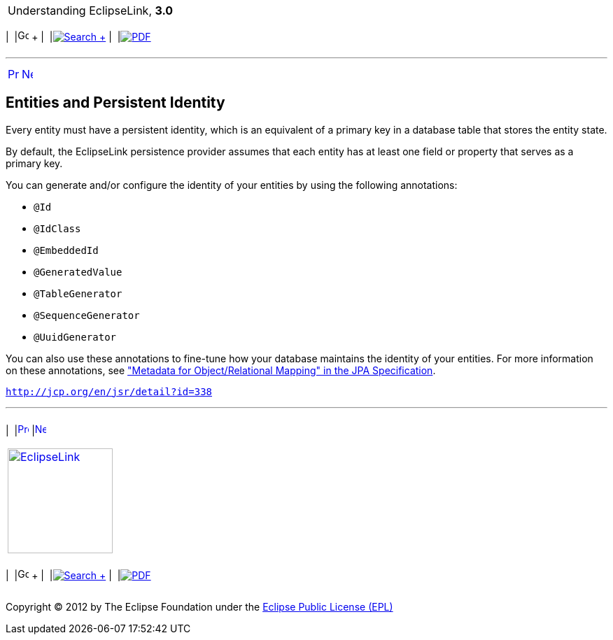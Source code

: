[[cse]][[top]]

[width="100%",cols="<50%,>50%",]
|=======================================================================
a|
Understanding EclipseLink, *3.0* +

 a|
[cols=",^,,^,,^",]
|=======================================================================
|  |image:../../dcommon/images/contents.png[Go To Table Of
Contents,width=16,height=16] + | 
|link:../../[image:../../dcommon/images/search.png[Search] +
] | 
|link:../eclipselink_otlcg.pdf[image:../../dcommon/images/pdf_icon.png[PDF]]
|=======================================================================

|=======================================================================

'''''

[cols="^,^,",]
|=======================================================================
|link:entities001.htm[image:../../dcommon/images/larrow.png[Previous,width=16,height=16]]
|link:entities003.htm[image:../../dcommon/images/rarrow.png[Next,width=16,height=16]]
| 
|=======================================================================

[[BGBBIEHE]][[OTLCG94280]]

Entities and Persistent Identity
--------------------------------

Every entity must have a persistent identity, which is an equivalent of
a primary key in a database table that stores the entity state.

By default, the EclipseLink persistence provider assumes that each
entity has at least one field or property that serves as a primary key.

You can generate and/or configure the identity of your entities by using
the following annotations:

* `@Id`
* `@IdClass`
* `@EmbeddedId`
* `@GeneratedValue`
* `@TableGenerator`
* `@SequenceGenerator`
* `@UuidGenerator`

You can also use these annotations to fine-tune how your database
maintains the identity of your entities. For more information on these
annotations, see http://jcp.org/en/jsr/detail?id=338["Metadata for
Object/Relational Mapping" in the JPA Specification].

`http://jcp.org/en/jsr/detail?id=338`

'''''

[width="66%",cols="50%,^,>50%",]
|=======================================================================
a|
[width="96%",cols=",^50%,^50%",]
|=======================================================================
| 
|link:entities001.htm[image:../../dcommon/images/larrow.png[Previous,width=16,height=16]]
|link:entities003.htm[image:../../dcommon/images/rarrow.png[Next,width=16,height=16]]
|=======================================================================


|http://www.eclipse.org/eclipselink/[image:../../dcommon/images/ellogo.png[EclipseLink,width=150]] +
a|
[cols=",^,,^,,^",]
|=======================================================================
|  |image:../../dcommon/images/contents.png[Go To Table Of
Contents,width=16,height=16] + | 
|link:../../[image:../../dcommon/images/search.png[Search] +
] | 
|link:../eclipselink_otlcg.pdf[image:../../dcommon/images/pdf_icon.png[PDF]]
|=======================================================================

|=======================================================================

[[copyright]]
Copyright © 2012 by The Eclipse Foundation under the
http://www.eclipse.org/org/documents/epl-v10.php[Eclipse Public License
(EPL)] +
